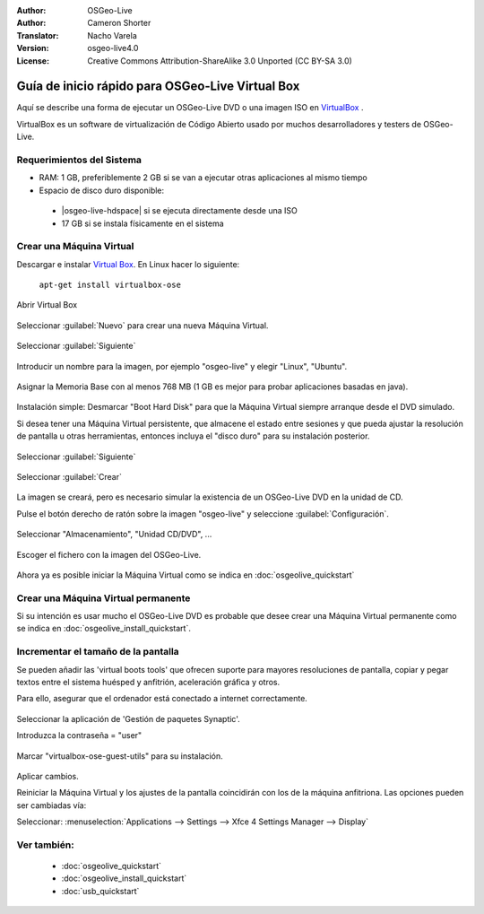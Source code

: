 :Author: OSGeo-Live
:Author: Cameron Shorter
:Translator: Nacho Varela
:Version: osgeo-live4.0
:License: Creative Commons Attribution-ShareAlike 3.0 Unported  (CC BY-SA 3.0)

********************************************************************************
Guía de inicio rápido para OSGeo-Live Virtual Box
********************************************************************************

Aquí se describe una forma de ejecutar un OSGeo-Live DVD o una imagen ISO en `VirtualBox <http://www.virtualbox.org/>`_ .

VirtualBox es un software de virtualización de Código Abierto usado por muchos desarrolladores y testers de OSGeo-Live.

Requerimientos del Sistema
--------------------------------------------------------------------------------

* RAM: 1 GB, preferiblemente 2 GB si se van a ejecutar otras aplicaciones al mismo tiempo
* Espacio de disco duro disponible:

 * |osgeo-live-hdspace| si se ejecuta directamente desde una ISO
 * 17 GB si se instala físicamente en el sistema

Crear una Máquina Virtual
--------------------------------------------------------------------------------
Descargar e instalar `Virtual Box <http://www.virtualbox.org/>`_. En Linux hacer lo siguiente:

  ``apt-get install virtualbox-ose``

Abrir Virtual Box 

  .. image:: ../../images/screenshots/800x600/virtualbox.png
    :scale: 70 %

Seleccionar :guilabel:`Nuevo` para crear una nueva Máquina Virtual.

  .. image:: ../../images/screenshots/800x600/virtualbox_create_vm.png
    :scale: 70 %

Seleccionar :guilabel:`Siguiente`

  .. image:: ../../images/screenshots/800x600/virtualbox_select_name.png
    :scale: 70 %

Introducir un nombre para la imagen, por ejemplo "osgeo-live" y elegir "Linux", "Ubuntu".

  .. image:: ../../images/screenshots/800x600/virtualbox_memory.png
    :scale: 70 %

Asignar la Memoria Base con al menos 768 MB (1 GB es mejor para probar aplicaciones basadas en java).

  .. image:: ../../images/screenshots/800x600/virtualbox_no_hard_disk.png
    :scale: 70 %

Instalación simple: Desmarcar "Boot Hard Disk" para que la Máquina Virtual siempre arranque desde el DVD simulado.

Si desea tener una Máquina Virtual persistente, que almacene el estado entre sesiones y que pueda ajustar la resolución de pantalla u otras herramientas, entonces incluya el "disco duro" para su instalación posterior.

  .. image:: ../../images/screenshots/800x600/virtualbox_warning_no_hard_disk.png
    :scale: 70 %

Seleccionar :guilabel:`Siguiente`

  .. image:: ../../images/screenshots/800x600/virtualbox_final_check.png
    :scale: 70 %

Seleccionar :guilabel:`Crear`

  .. image:: ../../images/screenshots/800x600/virtualbox_select_settings.png
    :scale: 70 %

La imagen se creará, pero es necesario simular la existencia de un OSGeo-Live DVD en la unidad de CD.

Pulse el botón derecho de ratón sobre la imagen "osgeo-live" y seleccione :guilabel:`Configuración`.

  .. image:: ../../images/screenshots/800x600/virtualbox_set_cd.png
    :scale: 70 %

Seleccionar "Almacenamiento", "Unidad CD/DVD", ...

  .. image:: ../../images/screenshots/800x600/virtualbox_add_dvd.png
    :scale: 70 %

Escoger el fichero con la imagen del OSGeo-Live.

  .. image:: ../../images/screenshots/800x600/virtualbox_start_vm.png
    :scale: 70 %

Ahora ya es posible iniciar la Máquina Virtual como se indica en :doc:`osgeolive_quickstart`

Crear una Máquina Virtual permanente
--------------------------------------------------------------------------------
Si su intención es usar mucho el OSGeo-Live DVD es probable que desee crear una Máquina Virtual permanente como se indica en :doc:`osgeolive_install_quickstart`.

Incrementar el tamaño de la pantalla
--------------------------------------------------------------------------------
Se pueden añadir las 'virtual boots tools' que ofrecen suporte para mayores resoluciones de pantalla,
copiar y pegar textos entre el sistema huésped y anfitrión, aceleración gráfica y otros.

Para ello, asegurar que el ordenador está conectado a internet correctamente.

  .. image:: ../../images/screenshots/800x600/virtualbox_synaptic_menu.png
    :scale: 70 %

Seleccionar la aplicación de 'Gestión de paquetes Synaptic'.

Introduzca la contraseña = "user"

  .. image:: ../../images/screenshots/800x600/virtualbox_synaptic_select_tools.png
    :scale: 70 %

Marcar "virtualbox-ose-guest-utils" para su instalación.

  .. image:: ../../images/screenshots/800x600/virtualbox_synaptic_apply.png
    :scale: 70 %

Aplicar cambios.

Reiniciar la Máquina Virtual y los ajustes de la pantalla coincidirán con los de la máquina anfitriona. Las opciones pueden ser cambiadas vía:

Seleccionar: :menuselection:`Applications --> Settings --> Xfce 4 Settings Manager --> Display`

Ver también:
--------------------------------------------------------------------------------

 * :doc:`osgeolive_quickstart`
 * :doc:`osgeolive_install_quickstart`
 * :doc:`usb_quickstart`

